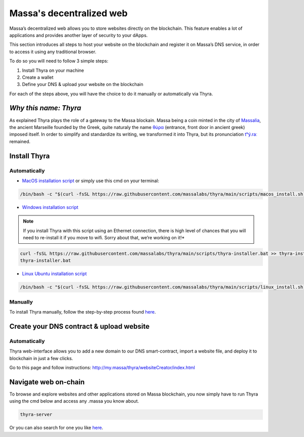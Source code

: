 .. index:: general documentation; decentralized web

.. _web3-decentralized-web:

#########################
Massa's decentralized web
#########################


Massa’s decentralized web allows you to store websites directly on the blockchain.
This feature enables a lot of applications and provides another layer of security to your dApps.

This section introduces all steps to host your website on the blockchain and register it on
Massa’s DNS service, in order to access it using any traditional browser.

To do so you will need to follow 3 simple steps:

1. Install Thyra on your machine
2. Create a wallet
3. Define your DNS & upload your website on the blockchain

For each of the steps above, you will have the choice to do it manually or automatically via Thyra.


*Why this name: Thyra*
======================

As explained Thyra plays the role of a gateway to the Massa blockain.
Massa being a coin minted in the city of `Massalia <https://en.wikipedia.org/wiki/Massalia>`_,
the ancient Marseille founded by the Greek, quite naturaly the name
`θύρα <https://en.wiktionary.org/wiki/%CE%B8%CF%8D%CF%81%CE%B1>`_
(entrance, front door in ancient greek) imposed itself. In order to simplify and standardize its writing,
we transformed it into Thyra, but its pronunciation `\tʰý.raː\ <https://www.youtube.com/watch?v=_0BQ7sSJMTw>`_ 
remained.


Install Thyra
=============

Automatically
-------------

- `MacOS installation script 
  <https://github.com/massalabs/thyra/blob/255c6136c6910d17cbb94ce06b1e908d8516713a/scripts/macos_install.sh>`_
  or simply use this cmd on your terminal:

.. code-block:: bash

    /bin/bash -c "$(curl -fsSL https://raw.githubusercontent.com/massalabs/thyra/main/scripts/macos_install.sh)"


- `Windows installation script
  <https://github.com/massalabs/thyra/blob/255c6136c6910d17cbb94ce06b1e908d8516713a/scripts/thyra-installer.bat>`_

.. note::
    If you install Thyra with this script using an Ethernet connection,
    there is high level of chances that you will need to re-install it if you move to wifi.
    Sorry about that, we’re working on it!*

.. code-block:: bash

    curl -fsSL https://raw.githubusercontent.com/massalabs/thyra/main/scripts/thyra-installer.bat >> thyra-installer.bat
    thyra-installer.bat

- `Linux Ubuntu installation script <https://github.com/massalabs/thyra/blob/main/scripts/linux_install.sh>`_

.. code-block:: bash

    /bin/bash -c "$(curl -fsSL https://raw.githubusercontent.com/massalabs/thyra/main/scripts/linux_install.sh)"


Manually
--------

To install Thyra manually, follow the step-by-step process found
`here <https://github.com/massalabs/thyra/blob/main/INSTALLATION.md>`__.

Create your DNS contract & upload website
=========================================

Automatically
-------------

Thyra web-interface allows you to add a new domain to our DNS smart-contract,
import a website file, and deploy it to blockchain in just a few clicks.

Go to this page and follow instructions:
`http://my.massa/thyra/websiteCreator/index.html <http://my.massa/thyra/websiteCreator/index.html>`_

Navigate web on-chain
=====================

To browse and explore websites and other applications stored on Massa blockchain,
you now simply have to run Thyra using the cmd below and access any .massa you know about.

.. code-block:: bash

    thyra-server

Or you can also search for one you like `here <http://my.massa/thyra/registry/index.html>`__.
